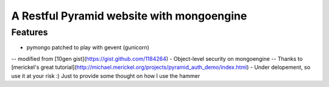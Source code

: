 A Restful Pyramid website with mongoengine
##########################################
Features
--------
- pymongo patched to play with gevent (gunicorn)
-- modified from [10gen gist](https://gist.github.com/1184264)
- Object-level security on mongoengine
-- Thanks to [merickel's great tutorial](http://michael.merickel.org/projects/pyramid_auth_demo/index.html)
- Under delopement, so use it at your risk :) Just to provide some thought on how I use the hammer

